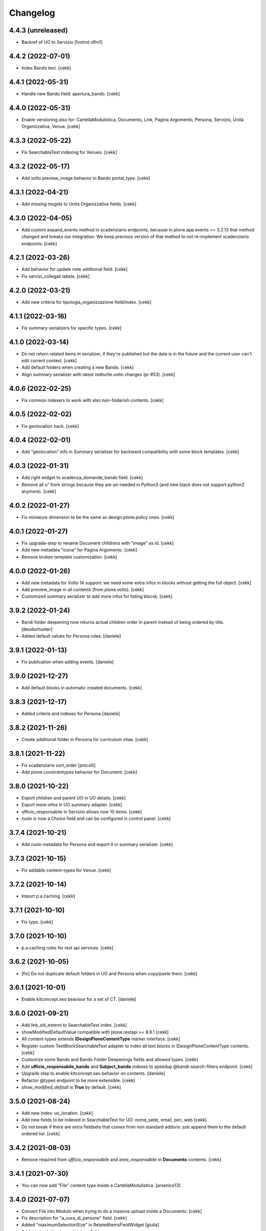 Changelog
=========


4.4.3 (unreleased)
------------------

- Backref of UO to Servizio
  [foxtrot-dfm1]

4.4.2 (2022-07-01)
------------------

- Index Bando text.
  [cekk]


4.4.1 (2022-05-31)
------------------

- Handle new Bando field: apertura_bando.
  [cekk]


4.4.0 (2022-05-31)
------------------

- Enable versioning also for: CartellaModulistica, Documento, Link, Pagina Argomento, Persona, Servizio, Unità Organizzativa, Venue.
  [cekk]


4.3.3 (2022-05-22)
------------------

- Fix SearchableText indexing for Venues.
  [cekk]


4.3.2 (2022-05-17)
------------------

- Add volto.preview_image behavior in Bando portal_type.
  [cekk]


4.3.1 (2022-04-21)
------------------

- Add missing msgids to Unita Organizzativa fields.
  [cekk]


4.3.0 (2022-04-05)
------------------

- Add custom expand_events method in scadenziario endpoints, because in plone.app.events >= 3.2.13
  that method changed and breaks our integration. We keep previous version of that method to 
  not re-implement scadenziario endpoints.
  [cekk]


4.2.1 (2022-03-26)
------------------

- Add behavior for update note additional field.
  [cekk]
- Fix servizi_collegati labels.
  [cekk]


4.2.0 (2022-03-21)
------------------

- Add new criteria for tipologia_organizzazione field/index.
  [cekk]


4.1.1 (2022-03-16)
------------------

- Fix summary serializers for specific types.
  [cekk]


4.1.0 (2022-03-14)
------------------

- Do not return related items in serializer, if they're published but the date is in the future and the current user can't edit current context.
  [cekk]
- Add default folders when creating a new Bando.
  [cekk]
- Align summary serializer with latest redturtle.volto changes (pr #53).
  [cekk]

4.0.6 (2022-02-25)
------------------

- Fix common indexers to work with also non-folderish contents.
  [cekk]


4.0.5 (2022-02-02)
------------------

- Fix geolocation hack.
  [cekk]


4.0.4 (2022-02-01)
------------------

- Add "geolocation" info in Summary serializer for backward compatibility with some block templates.
  [cekk]


4.0.3 (2022-01-31)
------------------

- Add right widget to scadenza_domande_bando field.
  [cekk]
- Remove all u" from strings because they are un-needed in Python3 (and new black does not support python2 anymore).
  [cekk]

4.0.2 (2022-01-27)
------------------

- Fix miniature dimension to be the same as design.plone.policy ones.
  [cekk]


4.0.1 (2022-01-27)
------------------

- Fix upgrade-step to rename Document childrens with "image" as id.
  [cekk]
- Add new metadata "icona" for Pagina Argomento.
  [cekk]
- Remove broken template customization.
  [cekk]


4.0.0 (2022-01-26)
------------------

- Add new metadata for Volto 14 support: we need some extra infos in blocks without getting the full object.
  [cekk]
- Add preview_image in all contents (from plone.volto).
  [cekk]
- Customized summary serializer to add more infos for listing blocsk.
  [cekk]


3.9.2 (2022-01-24)
------------------

- Bandi folder deepening now returns actual children order in parent instead of being ordered by title.
  [deodorhunter]
- Added default values for Persona roles.
  [daniele]


3.9.1 (2022-01-13)
------------------

- Fix publication when adding events.
  [daniele]


3.9.0 (2021-12-27)
------------------

- Add default blocks in automatic created documents.
  [cekk]


3.8.3 (2021-12-17)
------------------

- Added criteria and indexes for Persona
  [daniele]


3.8.2 (2021-11-26)
------------------

- Create additional folder in Persona for curriculum vitae.
  [cekk]


3.8.1 (2021-11-22)
------------------

- Fix scadenziario sort_order
  [pnicolli]
- Add plone.constraintypes behavior for Document.
  [cekk]

3.8.0 (2021-10-22)
------------------

- Export children and parent UO in UO details.
  [cekk]
- Export more infos in UO summary adapter.
  [cekk]
- ufficio_responsabile in Servizio allows now 10 items.
  [cekk]
- *ruolo* is now a Choice field and can be configured in control panel.
  [cekk]

3.7.4 (2021-10-21)
------------------

- Add *ruolo* metadata for Persona and export it in summary serializer.
  [cekk]


3.7.3 (2021-10-15)
------------------

- Fix addable content-types for Venue.
  [cekk]


3.7.2 (2021-10-14)
------------------

- Import p.a.caching.
  [cekk]


3.7.1 (2021-10-10)
------------------

- Fix typo.
  [cekk]

3.7.0 (2021-10-10)
------------------

- p.a.caching rules for rest api services.
  [cekk]

3.6.2 (2021-10-05)
------------------

- [fix] Do not duplicate default folders in UO and Persona when copy/paste them.
  [cekk]


3.6.1 (2021-10-01)
------------------

- Enable kitconcept.seo beaviour for a set of CT.
  [daniele]


3.6.0 (2021-09-21)
------------------

- Add link_siti_esterni to SearchableText index.
  [cekk]
- showModifiedDefaultValue compatible with plone.restapi >= 8.9.1
  [cekk]
- All content-types extends **IDesignPloneContentType** marker interface.
  [cekk]
- Register custom TextBlockSearchableText adapter to index all text blocks in IDesignPloneContentType contents.
  [cekk]
- Customize some Bando and Bando Folder Deepenings fields and allowed types.
  [cekk]
- Add **ufficio_responsabile_bando** and **Subject_bando** indexes to speedup @bandi-search-filters endpoint.
  [cekk]
- Upgrade step to enable kitconcept.seo behavior on contents.
  [daniele]
- Refactor @types endpoint to be more extensible.
  [cekk]
- *show_modified_default* is **True** by default.
  [cekk]

3.5.0 (2021-08-24)
------------------

- Add new index: uo_location.
  [cekk]
- Add new fields to be indexed in SearchableText for UO: nome_sede, email, pec, web
  [cekk]
- Do not break if there are extra fieldsets that comes from non standard addons: just append them to the default ordered list.
  [cekk]

3.4.2 (2021-08-03)
------------------

- Remove required from *ufficio_responsabile* and *area_responsabile* in **Documento** contents.
  [cekk]


3.4.1 (2021-07-30)
------------------

- You can now add "File" content type inside a CartellaModulistica.
  [arsenico13]


3.4.0 (2021-07-07)
------------------

- Convert File into Modulo when trying to do a massive upload inside a Documento.
  [cekk]
- Fix description for "a_cura_di_persone" field.
  [cekk]
- Added "maximumSelectionSize" in RelatedItemsFieldWidget
  [giulia]
- Add mostra_bottoni_condivisione field.
- Change block @type: newsHome -> highlitedContent
  [cekk]

3.3.2 (2021-06-25)
------------------

- Enabled "trasparenza" behavior. It's back!
  [arsenico13]


3.3.1 (2021-06-17)
------------------

- Handle contents with old Richtext values in volto13 migration.
  [cekk]


3.3.0 (2021-06-17)
------------------

- Volto 13 compatibility.
  [cekk]


3.2.0 (2021-06-08)
------------------

- Add new behavior "design.plone.contenttypes.behavior.show_modified".
  [cekk]


3.1.1 (2021-05-28)
------------------

- Removed field "Accedere al servizio" from Documento ct.
  [daniele]

3.1.0 (2021-05-26)
------------------

- Add `design.plone.contenttypes.behavior.argomenti_document` behavior to **Document**.
  [cekk]
- *correlato_in_evidenza* field now return also icon value in restapi calls.
  [cekk]
- Add leadimage to **CartellaModulistica**.
  [cekk]

3.0.3 (2021-05-20)
------------------

- Added criteria for ente bando and ufficio responsabile.
  [daniele]

3.0.2 (2021-05-17)
------------------

- Added backreferences to Documento and Cartella Modulistica for related services.
  [daniele]
- Documento now set b_size=200 by default to show more than 25 items when getting its data.
  [cekk]


3.0.1 (2021-05-04)
------------------

- Fix upgrade-step.
  [cekk]


3.0.0 (2021-04-30)
------------------

- Rename controlpanel.
  [cekk]
- Now controlpanel settings entries can be multilanguage.
  [cekk]
- *organizzazione_riferimento* field for Persona no more required.
  [cekk]
- servizi_offerti in UO serializer now returns only related Servizi.
  [cekk]

2.0.6 (2021-04-16)
------------------

- Fix Venue fields order.
  [cekk]


2.0.5 (2021-04-16)
------------------

- Add `plone.app.dexterity.behaviors.id.IShortName`behavior to Venue content-type to allow renaming.
  [cekk]


2.0.4 (2021-04-15)
------------------

- Fix typo.
  [cekk]

2.0.3 (2021-04-08)
------------------

- Added behavior `plone.translatable` by default on almost all the content
  types.
  [arsenico13]


2.0.2 (2021-03-24)
------------------

- Now you can customize tipologie_persona from the control panel.
  [arsenico13]


2.0.1 (2021-03-24)
------------------

- Fix defaults for vocabularies.
  [cekk]
- Add remoteUrl to summarize serialization for Link content-type.
  [cekk]


2.0.0 (2021-03-02)
------------------

- BREAKING CHANGE: use blocks editor also in other "text" fields.
  [cekk]


1.0.9 (2021-02-25)
------------------

- Add search_sections field in control panel.
  [cekk]
- Can add Images into Cartella Modulistica (to be able to add image blocks in it).
  [cekk]
- Customizable tipologie_documento.
  [cekk]


1.0.8 (2021-02-19)
------------------

- Fix typo.
  [cekk]


1.0.7 (2021-02-19)
------------------

- Do not run dependencies when upgrading plone.app.registry.
  [cekk]


1.0.6 (2021-02-15)
------------------

- Handle Servizio tabs in both cases: with Trasparenza enabled or not.
  [cekk]


1.0.5 (2021-02-08)
------------------

- Disable trasparenza behavior by default.
  [deodorhunter]
- Remove reference limit in "persone_struttura" field.
  [cekk]


1.0.4 (2021-02-05)
------------------

- Add upgrade-step to cleanup Bando behaviors.
  [cekk]


1.0.3 (2021-01-20)
------------------

- **BREAKING CHANGE** Convert RichText fields into BlocksField.
- Upgrade-step to fix unused listing block template.
  [cekk]


1.0.2 (2020-12-17)
------------------

- Fix rolemap for new types.
  [cekk]
- Do not break *eventoCreateHandler* when copying and event.
  [cekk]


1.0.1 (2020-12-14)
------------------

- Add `immagine_testata` new field in *design.plone.contenttypes.behavior.info_testata* behavior.
  [cekk]
- Add `correlato_in_evidenza` new field in *design.plone.contenttypes.behavior.argomenti* behavior.
  [cekk]


1.0.0 (2020-12-07)
------------------

- Initial release.
  [RedTurtle]
